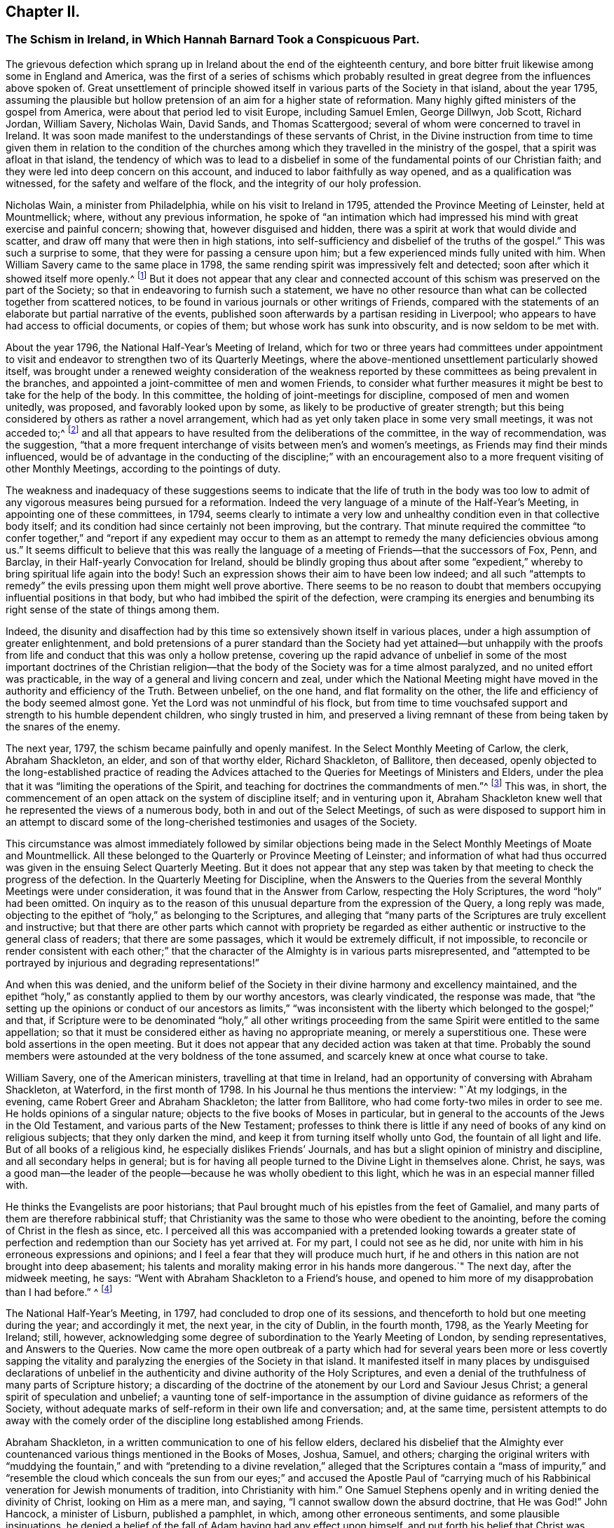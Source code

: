 == Chapter II.

[.blurb]
=== The Schism in Ireland, in Which Hannah Barnard Took a Conspicuous Part.

The grievous defection which sprang up in Ireland about the end of the eighteenth century,
and bore bitter fruit likewise among some in England and America,
was the first of a series of schisms which probably resulted
in great degree from the influences above spoken of.
Great unsettlement of principle showed itself in
various parts of the Society in that island,
about the year 1795,
assuming the plausible but hollow pretension of an aim for a higher state of reformation.
Many highly gifted ministers of the gospel from America,
were about that period led to visit Europe, including Samuel Emlen, George Dillwyn,
Job Scott, Richard Jordan, William Savery, Nicholas Wain, David Sands,
and Thomas Scattergood; several of whom were concerned to travel in Ireland.
It was soon made manifest to the understandings of these servants of Christ,
in the Divine instruction from time to time given them in relation to the condition
of the churches among which they travelled in the ministry of the gospel,
that a spirit was afloat in that island,
the tendency of which was to lead to a disbelief in some
of the fundamental points of our Christian faith;
and they were led into deep concern on this account,
and induced to labor faithfully as way opened, and as a qualification was witnessed,
for the safety and welfare of the flock, and the integrity of our holy profession.

Nicholas Wain, a minister from Philadelphia, while on his visit to Ireland in 1795,
attended the Province Meeting of Leinster, held at Mountmellick; where,
without any previous information,
he spoke of "`an intimation which had impressed his
mind with great exercise and painful concern;
showing that, however disguised and hidden,
there was a spirit at work that would divide and scatter,
and draw off many that were then in high stations,
into self-sufficiency and disbelief of the truths of the gospel.`"
This was such a surprise to some, that they were for passing a censure upon him;
but a few experienced minds fully united with him.
When William Savery came to the same place in 1798,
the same rending spirit was impressively felt and detected;
soon after which it showed itself more openly.^
footnote:[See _Life of William Savery,_ in _Friends`' Library,_ vol.
i, p. 437.]
But it does not appear that any clear and connected account
of this schism was preserved on the part of the Society;
so that in endeavoring to furnish such a statement,
we have no other resource than what can be collected together from scattered notices,
to be found in various journals or other writings of Friends,
compared with the statements of an elaborate but partial narrative of the events,
published soon afterwards by a partisan residing in Liverpool;
who appears to have had access to official documents, or copies of them;
but whose work has sunk into obscurity, and is now seldom to be met with.

About the year 1796, the National Half-Year`'s Meeting of Ireland,
which for two or three years had committees under appointment to
visit and endeavor to strengthen two of its Quarterly Meetings,
where the above-mentioned unsettlement particularly showed itself,
was brought under a renewed weighty consideration of the weakness
reported by these committees as being prevalent in the branches,
and appointed a joint-committee of men and women Friends,
to consider what further measures it might be best to take for the help of the body.
In this committee, the holding of joint-meetings for discipline,
composed of men and women unitedly, was proposed, and favorably looked upon by some,
as likely to be productive of greater strength;
but this being considered by others as rather a novel arrangement,
which had as yet only taken place in some very small meetings, it was not acceded to;^
footnote:[By Beck and Ball`'s account of the early London Meetings,
it appears that about the rise of the Society many meetings for discipline were so held.
See pp.
91, 92, 354.]
and all that appears to have resulted from the deliberations of the committee,
in the way of recommendation, was the suggestion,
"`that a more frequent interchange of visits between men`'s and women`'s meetings,
as Friends may find their minds influenced,
would be of advantage in the conducting of the discipline;`" with an encouragement
also to a more frequent visiting of other Monthly Meetings,
according to the pointings of duty.

The weakness and inadequacy of these suggestions seems to
indicate that the life of truth in the body was too low
to admit of any vigorous measures being pursued for a reformation.
Indeed the very language of a minute of the Half-Year`'s Meeting,
in appointing one of these committees, in 1794,
seems clearly to intimate a very low and unhealthy
condition even in that collective body itself;
and its condition had since certainly not been improving, but the contrary.
That minute required the committee "`to confer together,`" and "`report if any expedient
may occur to them as an attempt to remedy the many deficiencies obvious among us.`"
It seems difficult to believe that this was really the language
of a meeting of Friends--that the successors of Fox,
Penn, and Barclay, in their Half-yearly Convocation for Ireland,
should be blindly groping thus about after some "`expedient,`"
whereby to bring spiritual life again into the body!
Such an expression shows their aim to have been low indeed;
and all such "`attempts to remedy`" the evils pressing upon them might well prove abortive.
There seems to be no reason to doubt that members
occupying influential positions in that body,
but who had imbibed the spirit of the defection,
were cramping its energies and benumbing its right
sense of the state of things among them.

Indeed,
the disunity and disaffection had by this time so
extensively shown itself in various places,
under a high assumption of greater enlightenment,
and bold pretensions of a purer standard than the Society had yet attained--but
unhappily with the proofs from life and conduct that this was only a hollow pretense,
covering up the rapid advance of unbelief in some of the most important doctrines of
the Christian religion--that the body of the Society was for a time almost paralyzed,
and no united effort was practicable,
in the way of a general and living concern and zeal,
under which the National Meeting might have moved
in the authority and efficiency of the Truth.
Between unbelief, on the one hand, and flat formality on the other,
the life and efficiency of the body seemed almost gone.
Yet the Lord was not unmindful of his flock,
but from time to time vouchsafed support and strength to his humble dependent children,
who singly trusted in him,
and preserved a living remnant of these from being taken by the snares of the enemy.

The next year, 1797, the schism became painfully and openly manifest.
In the Select Monthly Meeting of Carlow, the clerk, Abraham Shackleton, an elder,
and son of that worthy elder, Richard Shackleton, of Ballitore, then deceased,
openly objected to the long-established practice of reading the
Advices attached to the Queries for Meetings of Ministers and Elders,
under the plea that it was "`limiting the operations of the Spirit,
and teaching for doctrines the commandments of men.`"^
footnote:[_Rathbone`'s Narrative of Events in Ireland,_
an unsound and partisan publication,
but considered to be correct in regard to documentary facts and quotations,
so far as it gives them.]
This was, in short,
the commencement of an open attack on the system of discipline itself;
and in venturing upon it,
Abraham Shackleton knew well that he represented the views of a numerous body,
both in and out of the Select Meetings,
of such as were disposed to support him in an attempt to discard
some of the long-cherished testimonies and usages of the Society.

This circumstance was almost immediately followed by similar objections
being made in the Select Monthly Meetings of Moate and Mountmellick.
All these belonged to the Quarterly or Province Meeting of Leinster;
and information of what had thus occurred was given
in the ensuing Select Quarterly Meeting.
But it does not appear that any step was taken by
that meeting to check the progress of the defection.
In the Quarterly Meeting for Discipline,
when the Answers to the Queries from the several Monthly Meetings were under consideration,
it was found that in the Answer from Carlow, respecting the Holy Scriptures,
the word "`holy`" had been omitted.
On inquiry as to the reason of this unusual departure from the expression of the Query,
a long reply was made,
objecting to the epithet of "`holy,`" as belonging to the Scriptures,
and alleging that "`many parts of the Scriptures are truly excellent and instructive;
but that there are other parts which cannot with propriety be regarded
as either authentic or instructive to the general class of readers;
that there are some passages, which it would be extremely difficult, if not impossible,
to reconcile or render consistent with each other;`" that
the character of the Almighty is in various parts misrepresented,
and "`attempted to be portrayed by injurious and degrading representations!`"

And when this was denied,
and the uniform belief of the Society in their divine harmony and excellency maintained,
and the epithet "`holy,`" as constantly applied to them by our worthy ancestors,
was clearly vindicated, the response was made,
that "`the setting up the opinions or conduct of our ancestors as limits,`" "`was
inconsistent with the liberty which belonged to the gospel;`" and that,
if Scripture were to be denominated "`holy,`" all other writings
proceeding from the same Spirit were entitled to the same appellation;
so that it must be considered either as having no appropriate meaning,
or merely a superstitious one.
These were bold assertions in the open meeting.
But it does not appear that any decided action was taken at that time.
Probably the sound members were astounded at the very boldness of the tone assumed,
and scarcely knew at once what course to take.

William Savery, one of the American ministers, travelling at that time in Ireland,
had an opportunity of conversing with Abraham Shackleton, at Waterford,
in the first month of 1798.
In his Journal he thus mentions the interview: "`At my lodgings, in the evening,
came Robert Greer and Abraham Shackleton; the latter from Ballitore,
who had come forty-two miles in order to see me.
He holds opinions of a singular nature; objects to the five books of Moses in particular,
but in general to the accounts of the Jews in the Old Testament,
and various parts of the New Testament;
professes to think there is little if any need of books of any kind on religious subjects;
that they only darken the mind, and keep it from turning itself wholly unto God,
the fountain of all light and life.
But of all books of a religious kind, he especially dislikes Friends`' Journals,
and has but a slight opinion of ministry and discipline,
and all secondary helps in general;
but is for having all people turned to the Divine Light in themselves alone.
Christ, he says,
was a good man--the leader of the people--because he was wholly obedient to this light,
which he was in an especial manner filled with.

He thinks the Evangelists are poor historians;
that Paul brought much of his epistles from the feet of Gamaliel,
and many parts of them are therefore rabbinical stuff;
that Christianity was the same to those who were obedient to the anointing,
before the coming of Christ in the flesh as since, etc.
I perceived all this was accompanied with a pretended looking towards a greater
state of perfection and redemption than our Society has yet arrived at.
For my part, I could not see as he did,
nor unite with him in his erroneous expressions and opinions;
and I feel a fear that they will produce much hurt,
if he and others in this nation are not brought into deep abasement;
his talents and morality making error in his hands more dangerous.`"
The next day, after the midweek meeting, he says:
"`Went with Abraham Shackleton to a Friend`'s house,
and opened to him more of my disapprobation than I had before.`"
^
footnote:[_Friends`' Library,_ vol.
i, p. 440.]

The National Half-Year`'s Meeting, in 1797, had concluded to drop one of its sessions,
and thenceforth to hold but one meeting during the year; and accordingly it met,
the next year, in the city of Dublin, in the fourth month, 1798,
as the Yearly Meeting for Ireland; still, however,
acknowledging some degree of subordination to the Yearly Meeting of London,
by sending representatives, and Answers to the Queries.
Now came the more open outbreak of a party which had for
several years been more or less covertly sapping the vitality
and paralyzing the energies of the Society in that island.
It manifested itself in many places by undisguised declarations of unbelief
in the authenticity and divine authority of the Holy Scriptures,
and even a denial of the truthfulness of many parts of Scripture history;
a discarding of the doctrine of the atonement by our Lord and Saviour Jesus Christ;
a general spirit of speculation and unbelief;
a vaunting tone of self-importance in the assumption
of divine guidance as reformers of the Society,
without adequate marks of self-reform in their own life and conversation; and,
at the same time,
persistent attempts to do away with the comely order
of the discipline long established among Friends.

Abraham Shackleton, in a written communication to one of his fellow elders,
declared his disbelief that the Almighty ever countenanced
various things mentioned in the Books of Moses,
Joshua, Samuel, and others;
charging the original writers with "`muddying the fountain,`" and with "`pretending
to a divine revelation,`" alleged that the Scriptures contain a "`mass of impurity,`"
and "`resemble the cloud which conceals the sun from our eyes;`" and accused the Apostle
Paul of "`carrying much of his Rabbinical veneration for Jewish monuments of tradition,
into Christianity with him.`"
One Samuel Stephens openly and in writing denied the divinity of Christ,
looking on Him as a mere man, and saying, "`I cannot swallow down the absurd doctrine,
that He was God!`"
John Hancock, a minister of Lisburn, published a pamphlet, in which,
among other erroneous sentiments, and some plausible insinuations,
he denied a belief of the fall of Adam having had any effect upon himself,
and put forth his belief that Christ was merely a man,
but with the Spirit of God poured forth upon Him without measure.
Afterwards, in another pamphlet, he attacked the character of the Apostles,
and spoke of the Scriptures as being the origin of a large mass of errors,
by men taking them as unmixed truth.^
footnote:[Yet S. M. Janney (though admitting that
he held some particular doctrinal views,
without saying what they were) says that "`he appears
to have been an exemplary and conscientious man.`"
_Janney`'s History of Friends,_ vol.
iv, p. 28.]

A very considerable number of the ministers and elders
had become infected with this spirit;
and, as a consequence of this, a still larger number of the general members,
both young and old.
It is impossible at the present time,
to know how much private labor may have been bestowed by faithful and
deeply concerned individuals for the restoration of the lapsed parties.
Doubtless this was very considerable; but it would seem that, for a time,
the preponderance of the unsound element, or at least its clamorous opposition,
rendered it impracticable, in several of the meetings, to make a firm, open,
and prompt stand, as a body, against the fearful defection.
The Yearly Meeting, however,
succeeded in 1798 in sending down advice to the subordinate meetings,
that those who manifested opinions contrary to the general sense of the body,
should be labored with to reclaim them; and if persisting in their errors,
after due labor and patience, they should be testified against.
And a committee was also appointed to visit the subordinate meetings.

David Sands, from the Yearly Meeting of New York,
was travelling in Ireland about this time in the service of the gospel;
and being very clear in his appreciation of these disorders,
and unflinchingly faithful in his public testimonies against them,
and the wild spirit of unbelief which was producing them,
he became a particular mark for the arrows of the disaffected.
They accused him of pretending to know their states by revelation,
and many would not openly unite with his offerings
in supplication by standing with heads uncovered.
One John Bewley went so far in his animosity against this highly gifted minister,
as to make an attack upon him in a scurrilous paper addressed to the Select Yearly Meeting;
mentioning him by name, and exclaiming, "`Search him, ye elders, sift him,
bring him to the touch!
If too much alloy debases his composition,
do not by your certificate pass it further upon the public as sterling!`"
Of course the meeting declined to read such a paper.
Hannah Barnard, another minister from the Yearly Meeting of New York,
but of a very different spirit from David Sands, was also,
during part of this year and the two following, travelling in Ireland;
having through the weakness and false tenderness of her friends at home been at length,
after considerable reluctance and delay,
liberated by the Monthly Meeting of Hudson for a religious visit to Europe.
Soon developing sorrowful unsoundness of principle, she did much mischief in Ireland,
greatly encouraging the spirit of unbelief and disorder by her public declarations.

Hannah Jenkins was born about the year 1754,
of parents who were members of the Baptist Society;
but she joined Friends about the eighteenth year of her age,
and afterwards married Peter Barnard, of Hudson, in the State of New York.
Whether she had,
during the twenty years of her ministry before she left America for Europe,
manifested any of that unsoundness of doctrine, which, after that,
became so sorrowfully conspicuous, is not now clearly known.
If she had done so,
the members of her own Monthly Meeting must either
have participated to some extent in the same views,
or must have had very little capacity for judging what was, or what was not,
pure Christian doctrine; for in their Certificate liberating her for service in Europe,
they declared "`that her ministry is sound and edifying.`"
This Certificate was also sanctioned by the endorsement of her
concern on the part of the Quarterly Meeting of Nine Partners,
and by the Yearly Meeting of Ministers and Elders of New York.^
footnote:[By the following passage from the _Journal of Henry Hull,_
it would appear that she was in good and general esteem
for some years after coming forth in the ministry.
It seems probable that unwatchfulness gradually increased upon her,
and that in this condition going among the dissentients in Ireland,
she rapidly imbibed their views, and made them her own.
Henry Hull says that he travelled in 1793,
to some places in Connecticut in company with her; and adds:
"`She had passed through much exercise of mind to prepare her for the work of the ministry,
and evinced much love and zeal for the cause of religion.
She travelled some long journeys in the work of the gospel.
But after all her dedication to the Lord`'s cause,
she fell away and caused Friends much trouble,
imbibing and promulgating principles inconsistent
with what she had once so zealously propagated.
Several years before she fell away, I had fears on her account,
having frequently been in her company,
and had opportunity of seeing the temptation to which she was exposed.
Let him that thinketh he standeth, take heed lest he fall!`"
_The Friend,_ Philadelphia, vol.
34, p. 89.]

She had, as companion, Elizabeth Coggeshall, a worthy minister from Rhode Island;
but it does not appear that there was any participation on her part,
in the unsound views of Hannah Barnard.
It seems not unlikely, that the latter, being of a bold and speculative nature,
through great unwatchfulness was caught by the spirit of infidelity then afloat in Ireland,
under the plausible pretense of reformation, and being at once taken by the hand,
caressed and flattered, by the disaffected there, that she gave herself away to them,
adopted their sentiments,
and so more fully developed any latent unsoundness that
may have been secretly insinuating itself into her mind,
before leaving her home.
She landed at Falmouth in the seventh month, 1798, and soon proceeded to Ireland,
where she greatly increased the trials by which the faithful members were almost overwhelmed.
Many had by this time become fully awake to the state of the Society,
and some were prepared to stand faithfully for the
maintenance of sound principles and practice.

We have seen that the Yearly Meeting of 1798 issued advice for the encouragement
of the members and meetings to put the discipline in practice against the schism.
After that Yearly Meeting, accordingly, Friends felt somewhat more animated to proceed;
and a large number of the most disorderly members were dealt
with by their Monthly Meetings and eventually disowned,
including many in the station of elders or overseers, and several acknowledged ministers.
The honest-hearted, having now to stem the tide of open schism,
were brought into many trials,
and had to wade through great difficulties for two or three years,
in their conscientious endeavors to sustain the testimonies and discipline of the Society.
In some meetings this could scarcely be accomplished.
The weakness in the body at large was great and obvious,
especially as so many of those who ought to have stood forward in defence of the truth,
in their positions as ministers, elders, or overseers of the flock,
had joined more or less in the defection.
Without taking this particular circumstance into view,
it would be difficult to account for the fact that the Select Yearly Meeting of Dublin,
in 1800, preparatory to Hannah Barnard`'s passing over to England,
was induced by some means to issue a clear returning minute on her behalf,
certifying that they believed "`it was her concern, by example and precept,
to inculcate the doctrines of the gospel,`" during her religious labors among them,
and that "`she had meetings with those of other Societies in several parts,`" they believed,
"`to general satisfaction.`"

Surely the meeting must have been borne down at this
time by the pressure of the spirit of opposition,
so that a true judgment could not be arrived at, but evil was called good.
Although many had been disowned, or had left the meetings of the Society,
yet it seems that enough had assembled on that occasion,
of the sympathizers with the schism, to control the Select Yearly Meeting,
at least so far as to turn judgment backward,
and prevent its right action against this popular preacher.
It is evident that many of the meetings for discipline,
and meetings of ministers and elders,
had become much crippled by the large proportion of dissentients.
In Ulster Province it seemed almost impracticable, for a time,
to sustain the discipline at all.
In that Quarterly Meeting, all the elders were eventually released from their station;
and in Leinster Quarter, all the elders of one of the Select Monthly Meetings.
We may imagine from this what devastation was the result among the members at large.

Abraham Shackleton, whose influence was very considerable as an elder,
and on account of the great veneration still felt for the memory of his father and grandfather,
was probably one engaged with others in turning aside
the judgment of the Select Yearly Meeting,
on that occasion, in the case of Hannah Barnard.
He appears to have had full swing for carrying on
his schismatic efforts until the year 1801,
when he was at length taken under dealing by the Monthly Meeting of Carlow,
of which he was a member.
He now addressed a paper to that Monthly Meeting, couched in grievously bitter language,
in which he manifested very erroneous and dangerous sentiments;
declaring his disunity with the Discipline,
and his belief that "`a distinct Society ought not to exist,`"
nor "`any book having particular dogmas of belief,
by which that Society is to be distinguished;`" and charging what he called
"`your Bibles`" with containing "`absurdities,`" which were "`sufficient
indication to any unprejudiced mind for their annihilation;
that religion may flow as freely as the light of day, from man to man,
from heaven to earth!`"
This letter was (it is hardly needful to say) deemed
unfit to be read in the Monthly Meeting,
and he was disowned from membership.

After many deeply trying circumstances, report was at length made,
at the Yearly Meeting in 1802,
by the committee previously appointed to aid Friends in supporting the discipline,
that visits had been paid by them to most of the meetings for discipline,
and many of the particular meetings for worship,
and that they had often been made sensible of the affecting
state of the Society under various causes for discouragement;
but were apprehensive nevertheless that "`divers
well-disposed Friends give way too much thereto,
and instead of making use of the ability afforded,
seem too prone to sink under the present gloom.`"
It was, however, reported to the meeting at this time, especially from Ulster Province,
that the discipline had in a good degree been carried into effect,
so as to reach most of the cases of disorder.
The editor of the Journal of William Savery (the
late Jonathan Evans of Philadelphia) says,
respecting the parties engaged in this schism,
when alluding to some of William Savery`'s exercising labors while travelling among them,
that "`a great withering and falling away overtook nearly all of them,
and upon some of the principal promulgators of those unrighteous
doctrines an awful blast was evidently brought.`"
Many of these poor deluded people eventually lost ground greatly in their outward circumstances,
and even in their moral character,
some even so far as to excite the surprise and pity of their acquaintances.
Yet others, by taking timely warning,
and cooperating with the reproofs and instructions of divine mercy,
were enabled to retrace their steps to favor with the Most High,
and to a reunion with the faithful in Israel.

As to Hannah Barnard, she went over to England,
and attended the Yearly Meeting in London in 1800.
Here Elizabeth Coggeshall,
probably having become uneasy with her position as companion to
one who had proved herself not sound in the Christian faith,
proposed to part from her, and was liberated to travel on the continent of Europe.
Hannah Barnard hereupon proposed to accompany her;
but this was objected to in the Yearly Meeting of Ministers and Elders;
David Sands and Joseph Williams (an elder from Ireland) taking that occasion
to make known to Friends the deep exercise and trial which her unsound
sentiments had produced to faithful Friends in Ireland.
This brought the matter to a point that could not be evaded.
A committee was appointed in the Select Yearly Meeting
to confer with her on the subject of these complaints;
on whose report, as they found it impossible to clear her from the charge,
the case was referred to the "`Morning Meeting of Ministers and Elders.`"
This meeting found her expressed sentiments on divers points of doctrine so objectionable,
that they advised her to forbear from any further exercising the function of a minister,
and to return as speedily as practicable to her home.
She declined to be governed by this advice,
on the ground that the "`Morning Meeting`" was not possessed of disciplinary powers.^
footnote:[See _Beck and Ball`'s Account of London Friends`' Meetings,_ page 82. London,
1869.]
That meeting, therefore, transferred the case to the meeting in London,
within which she had been making her home,
by reporting her delinquency to the Monthly Meeting of Devonshire-house.
Here a committee was appointed,
and several opportunities were had with her on the subject, which, as before,
resulted in her being advised to refrain from travelling or appearing further as a minister,
and to return home.

She appealed against this advice, to the Quarterly Meeting of London and Middlesex.
Here she was patiently and fully heard,
in pleading her own cause with considerable ability.
Her declaration of faith or belief, delivered in the prosecution of her appeal,
was of a remarkably wary, vague, and delusive character,
covering up her true sentiments as she had often openly expressed them,
but not at all clearing herself from them as now expressly charged against her.
From the tenor of this document it is evident, cover it up as she would,
that she did not believe in the atoning sacrifice of Christ, or in the fall of man,
according to the belief of Friends.
And in regard to other doctrines,
on which she was accused of unsoundness in her ministry, it was her duty now,
as professing to hold so responsible a position in the church, to clear herself,
if possible, from the imputation; but this she signally failed to do,
and indeed does not appear to have even attempted.

The Quarterly Meeting confirmed the judgment of Devonshire-house Monthly Meeting;
and Hannah Barnard then appealed to London Yearly Meeting of 1801.
The Quarterly Meeting`'s Committee of Respondents, appointed to appear on its behalf,
was composed of six members of eminent ability, viz.: William Forster, William Dillwyn,
Joseph G. Bevan, Frederick Smith, Sparks Moline, and Richard Phillips.
The committee appointed by the Yearly Meeting out of the different Quarters,
to hear the appeal, and report their judgment, went carefully into the subject,
as one of great importance both to the church and the individual implicated;
and finally reported to the Yearly Meeting, that "`it appears to us,
that the said Hannah Barnard does not unite with
our Society in its belief of the Holy Scriptures,
the truth of which, in several important instances, she does not acknowledge;
particularly those parts of the Old Testament which assert that
the Almighty commanded the Israelites to make war upon other nations;
and various parts of the New Testament, relating to miracles,
and the miraculous conception of Christ;`" and that they were, therefore,
unanimously of the judgment that the proceedings of the Monthly Meeting should be confirmed.

I have in my possession a letter of this date from my father,
who was attending the Yearly Meeting, to Thomas Scattergood,
under whose powerful ministry in some remarkable meetings
at Sheffield he had been convinced of the truth,
and induced to join in membership with Friends.
By this letter, which contains a circumstantial account of what passed,
it appears that on the 1st of sixth month the report of the Committee
on Hannah Barnard`'s Appeal was produced to the Yearly Meeting,
and read in her presence; that she objected to it, and, at considerable length,
urged to be heard before the Yearly Meeting at large; that this was,
with remarkable cogency, objected to, and shown to be improper and inadmissible,
by Joseph G. Bevan, on the part of the respondents of the Quarterly Meeting;
that the meeting sustained these views,
and informed her that she could not be allowed to reopen her case there,
after it had been fully and fairly heard in the committee;^
footnote:[The minute of the Yearly Meeting
(as found in _L. Howard`'s Yorkshireman,_ vol. v, p. 25)
says that "`the appellant having expressed dissatisfaction with the said report,
this meeting proceeded to read the Appeal,
and to hear what further the said Hannah Barnard was disposed to offer,
and also to hear the respondents thereon.
The appellant and respondents then withdrawing,
this meeting proceeded in further deliberation on the case, and is of the solid judgment,
that the said report ought to be confirmed;
and this meeting doth hereby accordingly confirm the same.`"
The hearing of the appellant in the Yearly Meeting does not appear
to have been by any means a reopening of the case at large,
but merely a hearing what she had to say, why the report should not be confirmed.]
but the Yearly Meeting also decided, that in coming to a conclusion in this case,
it would be best for not only the members of the
Monthly and Quarterly Meetings appealed against,
but also for all ministers and elders, to abstain from giving a judgment.

This was probably on account of the case having been previously considered
and acted upon by the Select Yearly Meeting of the year previous,
and by the Morning Meeting of Ministers and Elders,
who might therefore be considered as having to some extent already adjudged the case,
and decided against her.
It was thus left to the judgment of the generality
of the members from the meetings in the country;
and my father`'s letter declares that it was soon decided,
without any opposing expression, to accept the judgment of the committee,
confirming the action of the Quarterly and Monthly Meetings.
Hannah Barnard was consequently, by the Yearly Meeting itself,
admonished to return to her own home.
Finding her way now shut up in Europe, she at length prepared to return to America.
The Meeting for Sufferings, by a committee appointed for the purpose,
offered to supply the expense of her voyage homewards;
but she refused to accept the offer;
and sailing from England near the end of the eighth month,
she reached her home early in the eleventh month, after a passage of sixty-three days.

London Yearly Meeting had directed that ample information of her unsoundness of principle,
and of the consequent proceedings had, in her case,
should be transmitted by Devonshire-house Monthly
Meeting without delay to the Monthly Meeting of Hudson,
where she belonged; and, owing to the delay in her departure,
and her subsequent very long voyage,
the documents containing this information had preceded her arrival at home,
and had indeed been read in the Monthly Meeting.
She attended the next Monthly Meeting after her arrival,
and attempted to vindicate herself;
but a committee was appointed to attend to the case as usual.
This committee is said to have had no less than six conferences with her,
to endeavor to reclaim her, previous to the Monthly Meeting in the first month, 1802,
when she was, by conclusion of the meeting,
displaced from her station as an acknowledged minister.

From this conclusion she appealed to the Quarterly Meeting,
which met at Stanford on the 13th of the second month;
and there she attempted to defend herself by the altogether unfounded allegation,
of views similar to her own having been expressed by some of our early Friends.
Her defence, however, abundantly confirmed the charges of unsound sentiments,
and the next Quarterly Meeting (in the fifth month)
confirmed the judgment of the Monthly Meeting.
Meantime, the Monthly Meeting,
without waiting for the decision of the Quarter on
her appeal from their displacement of her as a minister,
and finding that she still persisted in her errors,
had taken up the case with reference to her membership in the Society,
and appointed a committee to visit her as a transgressor;
and on the report of this committee, in the fourth month,
a testimony of disownment was issued against her.
In this they declared, that:

[.embedded-content-document.testimony]
--

She hath not only imbibed those erroneous and dangerous sentiments,
but is assiduous in disseminating them among others;
hence it evidently appears that she is not one with us, in principle nor in practice,
and she still continuing to promote the ideas she had formed,
and strenuously defend the ground she had taken,
and there appearing no prospect of advantage from further forbearance or labor; we,
therefore, for the support, etc. by bearing our testimony against a spirit of infidelity,
which appears evidently to have gained too great an ascendency in the present day,
hereby testify that we can no longer hold religious
fellowship with the said Hannah Barnard,
but disown her from being any longer a member of our Society, until, etc.

[.signed-section-closing]
Signed by

[.signed-section-signature]
Tiddeman Hull,

[.signed-section-signature]
Hannah Jenkins,

[.signed-section-context-close]
Clerks.

--

Thus, the Monthly Meeting vindicated itself, as a body, from any complicity in her errors.
Hannah Barnard is said to have survived her separation
from Friends about twenty-six years;^
footnote:[_Luke Howard`'s Yorkshireman,_ vol.
v, page 77.]
dying, in comparative obscurity, in the year 1828,
without ever having been reunited to the Society.

The Society in Ireland had become much diminished and weakened by this sorrowful schism;
and in England a few individuals became partisans of Hannah Barnard,
and advocated similar views to some extent.
William Eathbone, of Liverpool, published, in 1804, a Narrative of Events in Ireland,
etc., already alluded to,
giving his version of these sad occurrences in such a manner as
to show plainly that he was not himself one in faith with Friends.
He had, indeed,
been honestly and plainly labored with on these subjects by Job Scott while in Ireland,
in a letter dated eighth month, 31st, 1793, though with great apparent want of candor,
his book insinuates as if he thought Job Scott was one with him in principle.
This appearing after Job Scott`'s decease,
ought to have been clearly contradicted by Friends,
as it was calculated to produce an erroneous impression respecting the
soundness of doctrine of that deeply experienced minister of the gospel.

There were not wanting some unsettled minds in and about London also,
to fan the flames of this spirit, and encourage Hannah Barnard`'s apostasy,
though these were but few.
The chief among them were G. H., a respectable lawyer of London,
who I think never left the Society, and Thomas Foster, of Bromley, a suburb of that city,
a man of considerable ability for disputation; who, a few years after,
openly favoring Unitarian sentiments,
and aiding the circulation of some of the books of that Society,
and likewise publishing attacks on the course of London Yearly Meeting
in such a way as to show that he was not united with Friends`' principles,
was disowned by Ratcliffe Monthly Meeting in London, of which he was a member.
He contended the matter before the Monthly Meeting for a long time,
with uncommon tenacity and litigiousness,
and then appealed to the Quarterly Meeting of London and Middlesex.

Here, notwithstanding his strenuous efforts,
the judgment of the Monthly Meeting was confirmed by the Quarter in the eleventh month,
1812.
Upon this he resorted to the press,
publishing his own version of the successive proceedings of the meetings,
and even detailing his own factious attempts to stumble the weak members of committees,
and giving in full (or professedly so) the various remarks made in the course
of the debates ensuing whenever the matter came up before the Monthly Meeting,
for a period of many months,
during which he had succeeded in baffling the exercise of the discipline.
But his octavo volume, now seldom heard of,
mainly evinced that the author had paraded himself before
the public as a troublesome mischief-making man,
and a very unsound member of the Society,
and had plainly shown that it would have been much better for the meeting,
if it could have cleared itself more promptly from the reproach of his inconsistencies,
by disowning him long before it did.

He now appealed to the Yearly Meeting; where, as usual in such cases,
a committee was appointed from all the Quarters except the one appealed against,
to hear the appellant and respondents,
and give their judgment thereon for the information and action of the Yearly Meeting.
This committee (of twenty-seven Friends) after a full investigation of the case,
reported their unanimous judgment, that the disownment ought to be confirmed.
The appellant, however, was not yet satisfied to give up the contention,
in which he seemed to take a particular satisfaction;
and as it was an appeal connected with faith and doctrine,
he claimed the right of being heard again, before the Yearly Meeting at large.^
footnote:[It appears probable,
from comparing the action of the Yearly Meeting in this case,
with its denial of the same demand made by Hannah Barnard, in 1801,
that the present regulation of the English Discipline,
to allow appeals on questions of faith and doctrine to be heard in the meeting at large,
instead of before a committee, must have been adopted in the interim.
L+++.+++ Howard, (_Yorkshireman,_ vol.
v, p 134),
says it "`was the practice in 1802;`" but the later Books of Extracts or books of Discipline,
give no indication when the rule was established;
and there is no allusion to such a practice in the _Book of Extracts_ of the Second Edition,
printed in 1802.]
It was a very trying occasion, he being a fluent man, and well calculated,
by his sophistical speeches, to catch and bewilder the inexperienced and unwatchful.
But there was no help for it,
and the whole case was opened at large in that great and mixed assembly of old and young,
experienced and flippant,
and the cause of Latitudinarianism (for it amounted to that in
fact--the Unitarian views being somewhat artfully covered up),
sustained by him in a long and insinuating speech, in his own defence.
This had, of course,
to be met on the part of the Monthly and Quarterly
Meetings by a considerable body of evidence,
to show the correct grounds of their procedure,
and to prove the uniform faith of the Society of Friends
in the divinity and atonement of our Lord Jesus Christ,
and the entire incongruity and inconsistency thereof with the views of the Unitarians,
whose publications Foster had for years actively promoted.

This statement of the respondents of the Quarterly Meeting
was read by Josiah Forster (probably written by him),
and contained the following instructive remarks towards the close:

[.embedded-content-document]
--

The appellant has repeatedly alleged that he never denied the eternal divinity
of that power which dwelt in and acted by or through the Man Christ Jesus.
But in this we can discover no acknowledgment of the divinity of our Lord which would
imply that He differs (except in the degree or measure of the power conferred),
from eminently gifted servants, from the Prophets, and the Apostles.
How remote from this is the manner in which our ancient Friends,
the instruments under Providence in gathering and establishing our Society,
understood those passages in Scripture,
which speak of Christ as the Word which was in the beginning with God,
and was God--which make mention of the glory that
He had with the Father before the world was;
of the creation by Him of all things that are in heaven and that are in earth,
visible and invisible--which affirm that all things were created by Him and for Him,
that He is before all things,
and that by Him all things consist--which speak of His coming down from heaven;
of His being in the form of God, thinking it not robbery to be equal with God,
yet making Himself of no reputation,
and taking on Him the form of a servant--which designate Him as the Son,
whom God hath appointed heir of all things, by whom also he made the worlds;
who being the brightness of His glory,
and the express image of His person (or substance), and upholding all things by the word,
of His power, when He had by Himself purged our sins,
sat down on the right hand of the Majesty on high; as the Lamb that was slain, to whom,
jointly with Him that sitteth on the throne, is ascribed blessing and honor,
and glory and power, forever and ever!

We might well say,
how different is this development of the divine character of our Lord Jesus Christ,
taken as it is from Holy Scripture, from the cold and evasive allusions to Him,
and even the glaring denials of His oneness with the Father,
often made by the appellant in common with the Unitarians, with the Barnardites,
the New England "`New Lights,`" and the disciples of Elias.

--

The Yearly Meeting had been occupied with the case on four successive days,
and on the 26th of the fifth month the appellant,
apparently expecting an adverse judgment,
requested that he might be furnished with
"`an explanation of the grounds of +++[+++the committee`'s] decision.`"
To this, however, the meeting replied,
that they did not think it necessary to call upon the committee
for any explanation of "`the grounds`" of their decision,
nor did it "`rest with either the appellant or respondents
to call for such explanation at any time.`"
Luke Howard`'s account of the transaction^
footnote:[Yorkshireman, vol.
v, p. 146.]
says that he attempted to sustain his views by quotations from the Scriptures; "`though,
as was justly urged by the respondents, the question was,
not whether he could prove his opinions by texts of Scripture;
but whether they were in accordance, or at variance,
with the acknowledged doctrine of the Society.`"

After both parties had been fully heard they withdrew,
leaving the meeting to come to its decision.
A solemn silence ensued for a considerable time,
under a prevailing sense of the weightiness of the subject,
as connected with the integrity of the church,
and the necessity of sustaining its testimony for the truth and against error.
At length, William Grover, a venerable and worthy elder, from Essex,
first broke this deep silence in a very few but impressive words, to the effect,
that he was of the mind that the judgment of the Monthly Meeting ought to be confirmed.
A general and uncommonly full expression now took place over the whole meeting,
extending from the older Friends to the middle-aged,
and even including the younger members; and it was remarkable that,
in that large assembly of probably more than one thousand Friends,
a unanimous voice was given (so far as anything at all was
expressed) for the confirmation of Thomas Foster`'s disownment,
and the clearing of the Society from the reproach of his unsound principles.

It appears by a letter from John Bevans, of London, to his friend Thomas Scattergood,
after his return home to Philadelphia, dated second month 1st, 1805,^
footnote:[Journal of Thomas Scattergood, stereotype edit+++.+++, p. 457.]
that Thomas Foster had been far otherwise than alone, in that city and its neighborhood,
in disaffection and a disposition to bring in unsound doctrines.
This letter says:

[.embedded-content-document.letter]
--

Trying times have been the portion of many brethren
on this side the water since thou left us.
Thyself and others have had your perils by land and perils by water;
but ours have been by false brethren, who,
by fair speeches and great pretensions to liberality,
have deceived and misled some in many places.
But I hope the firmness of Friends, pretty generally on this side the water and on yours,
will in good measure put a stop to this delusive spirit Perhaps thou mayest
know that some of the disaffected among us have been very active,
and have published several pieces,
greatly misrepresenting the conduct of Society in the case of H. B.; and also,
by mutilating the writings of our ancient Friends,
have made them to speak a language they neither intended nor thought of.
They have likewise endeavored to invalidate several parts
of the Scriptures of the Old and New Testaments.

The above publications have much tendency to turn
the feet of the unwary out of the right way,
making the offence of the cross to cease,
and the path wide enough for the old corrupt man to walk safely in,
without danger of alarm,
it being in their view sufficient to preserve a fair moral conduct before men,
without being shackled with the notions of a new birth from above,
and the necessity of an inward and vital change,
which the humble self-denying Christian considers essential to his eternal well-being.
They tell us our reason is the primary gift of God, and able to guide us safely along,
in all that is necessary to salvation,
rejecting the sacrifice and atonement of Christ as absurd.

--
